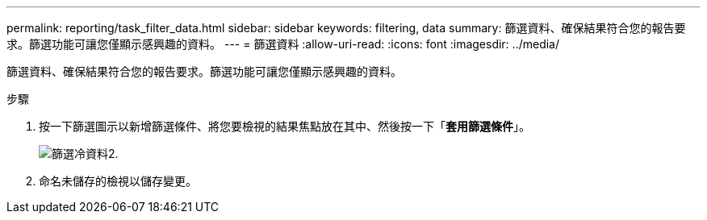 ---
permalink: reporting/task_filter_data.html 
sidebar: sidebar 
keywords: filtering, data 
summary: 篩選資料、確保結果符合您的報告要求。篩選功能可讓您僅顯示感興趣的資料。 
---
= 篩選資料
:allow-uri-read: 
:icons: font
:imagesdir: ../media/


[role="lead"]
篩選資料、確保結果符合您的報告要求。篩選功能可讓您僅顯示感興趣的資料。

.步驟
. 按一下篩選圖示以新增篩選條件、將您要檢視的結果焦點放在其中、然後按一下「*套用篩選條件*」。
+
image::../media/filter_cold_data_2.png[篩選冷資料2.]

. 命名未儲存的檢視以儲存變更。

